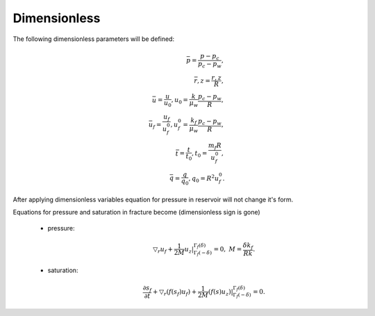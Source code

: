 Dimensionless
========

The following dimensionless parameters will be defined:

    .. math::
        \bar{p} = \dfrac{p - p_c}{p_c - p_w}, \\
        \bar{r, z} = \dfrac{r, z}{R}, \\
        \bar{u} = \dfrac{u}{u_0}, u_0 = \dfrac{k}{\mu_w}\dfrac{p_c - p_w}{R}, \\
        \bar{u_f} = \dfrac{u_f}{u_f^0}, u_f^0 = \dfrac{k_f}{\mu_w}\dfrac{p_c - p_w}{R}, \\
        \bar{t} = \dfrac{t}{t_0}, t_0 = \dfrac{m_f R}{u_f^0}, \\
        \bar{q} = \dfrac{q}{q_0}, q_0 = R^2 u_f^0.

After applying dimensionless variables equation for pressure in reservoir will not change it's form. 

Equations for pressure and saturation in fracture become (dimensionless sign is gone)

    - pressure:
        .. math::
            \triangledown_r u_f + \dfrac{1}{2M} \left.u_z\right|_{\Gamma_f(-\delta)}^{\Gamma_f(\delta)} = 0, 
            \;\;\; M = \dfrac{\delta k_f}{R k}.

    - saturation:
        .. math::
            \dfrac{\partial s_f}{\partial t} + 
            \triangledown_r \left(f(s_f)u_f\right) + \dfrac{1}{2M} \left.\left(f(s)u_z\right)\right|_{\Gamma_f(-\delta)}^{\Gamma_f(\delta)} = 0.


